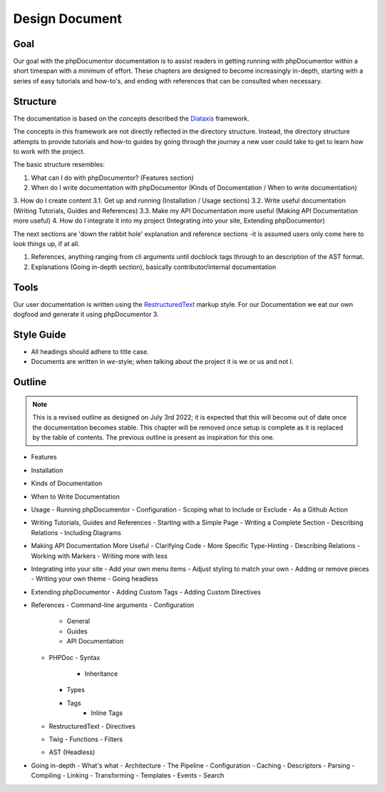 Design Document
===============

Goal
----

Our goal with the phpDocumentor documentation is to assist readers in getting running with phpDocumentor within a short
timespan with a minimum of effort. These chapters are designed to become increasingly in-depth, starting with a series
of easy tutorials and how-to's, and ending with references that can be consulted when necessary.

Structure
---------

The documentation is based on the concepts described the Diataxis_ framework.

The concepts in this framework are not directly reflected in the directory structure. Instead, the directory structure
attempts to provide tutorials and how-to guides by going through the journey a new user could take to get to learn
how to work with the project.

The basic structure resembles:

1. What can I do with phpDocumentor? (Features section)
2. When do I write documentation with phpDocumentor (Kinds of Documentation / When to write documentation)
3. How do I create content
3.1. Get up and running (Installation / Usage sections)
3.2. Write useful documentation (Writing Tutorials, Guides and References)
3.3. Make my API Documentation more useful (Making API Documentation more useful)
4. How do I integrate it into my project (Integrating into your site, Extending phpDocumentor)

The next sections are 'down the rabbit hole' explanation and reference sections -it is assumed users only come here to
look things up, if at all.

1. References, anything ranging from cli arguments until docblock tags through to an description of the AST format.
2. Explanations (Going in-depth section), basically contributor/internal documentation

Tools
-----

Our user documentation is written using the `RestructuredText`_ markup style. For our Documentation we eat our own
dogfood and generate it using phpDocumentor 3.

Style Guide
-----------

* All headings should adhere to title case.
* Documents are written in *we*-style; when talking about the project it is we or us and not I.

Outline
-------

.. note::

   This is a revised outline as designed on July 3rd 2022; it is expected that this will become out of date once
   the documentation becomes stable. This chapter will be removed once setup is complete as it is replaced by the
   table of contents. The previous outline is present as inspiration for this one.

- Features
- Installation
- Kinds of Documentation
- When to Write Documentation
- Usage
  - Running phpDocumentor
  - Configuration
  - Scoping what to Include or Exclude
  - As a Github Action
- Writing Tutorials, Guides and References
  - Starting with a Simple Page
  - Writing a Complete Section
  - Describing Relations
  - Including Diagrams
- Making API Documentation More Useful
  - Clarifying Code
  - More Specific Type-Hinting
  - Describing Relations
  - Working with Markers
  - Writing more with less
- Integrating into your site
  - Add your own menu items
  - Adjust styling to match your own
  - Adding or remove pieces
  - Writing your own theme
  - Going headless
- Extending phpDocumentor
  - Adding Custom Tags
  - Adding Custom Directives
- References
  - Command-line arguments
  - Configuration
    - General
    - Guides
    - API Documentation
  - PHPDoc
    - Syntax
  	- Inheritance
    - Types
    - Tags
  	- Inline Tags
  - RestructuredText
    - Directives
  - Twig
    - Functions
    - Filters
  - AST (Headless)
- Going in-depth
  - What's what
  - Architecture
  - The Pipeline
  - Configuration
  - Caching
  - Descriptors
  - Parsing
  - Compiling
  - Linking
  - Transforming
  - Templates
  - Events
  - Search

.. _RestructuredText: https://docutils.sourceforge.io/rst.html
.. _Sphinx:           https://www.sphinx-doc.org/
.. _Diataxis:         https://diataxis.fr/
